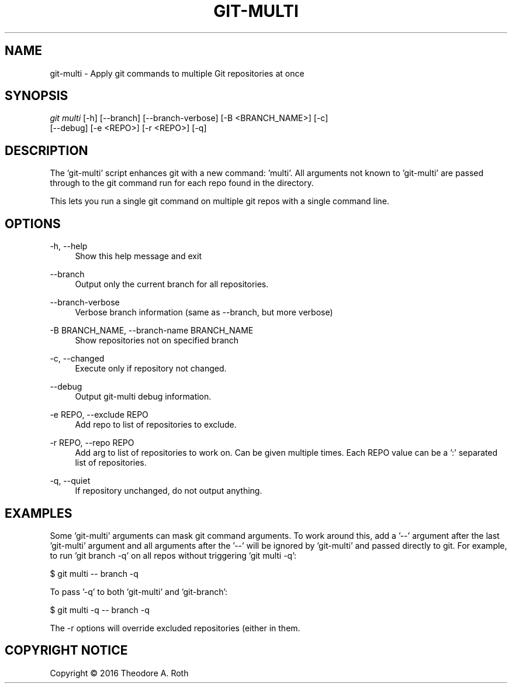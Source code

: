 .TH "GIT\-MULTI" "1" "2016/11/03" "0\&.0\&.0" "Git Manual"
.\" disable hyphenation
.nh
.\" disable justification (adjust test to left margin only)
.ad
.SH "NAME"
git-multi \- Apply git commands to multiple Git repositories at once
.SH "SYNOPSIS"
.sp
.nf
\fIgit multi\fR [\-h] [\-\-branch] [\-\-branch\-verbose] [\-B <BRANCH_NAME>] [\-c]
                 [\-\-debug] [\-e <REPO>] [\-r <REPO>] [\-q]
.sp
.SH "DESCRIPTION"
The 'git\-multi' script enhances git with a new command: 'multi'. All arguments
not known to 'git\-multi' are passed through to the git command run for each repo
found in the directory.
.sp
This lets you run a single git command on multiple git repos with a single
command line.
.sp
.SH "OPTIONS"
.PP
\-h, \-\-help
.RS 4
Show this help message and exit
.RE
.PP
\-\-branch
.RS 4
Output only the current branch for all repositories.
.RE
.PP
\-\-branch\-verbose
.RS 4
Verbose branch information (same as \-\-branch, but more verbose)
.RE
.PP
\-B BRANCH_NAME, \-\-branch\-name BRANCH_NAME
.RS 4
Show repositories not on specified branch
.RE
.PP
\-c, \-\-changed
.RS 4
Execute only if repository not changed.
.RE
.PP
\-\-debug
.RS 4
Output git\-multi debug information.
.RE
.PP
-e REPO, \-\-exclude REPO
.RS 4
Add repo to list of repositories to exclude.
.RE
.PP
\-r REPO, \-\-repo REPO
.RS 4
Add arg to list of repositories to work on. Can be given multiple times. Each
REPO value can be a ':' separated list of repositories.
.RE
.PP
\-q, \-\-quiet
.RS 4
If repository unchanged, do not output anything.
.RE
.sp
.SH "EXAMPLES"
Some 'git\-multi' arguments can mask git command arguments. To work around this,
add a '\-\-' argument after the last 'git\-multi' argument and all arguments after
the '\-\-' will be ignored by 'git\-multi' and passed directly to git. For example,
to run 'git branch \-q' on all repos without triggering 'git multi \-q':

    $ git multi \-\- branch -q

To pass '\-q' to both 'git\-multi' and 'git\-branch':

    $ git multi \-q \-\- branch \-q

The \-r options will override excluded repositories (either in
\.gitmulti_ignore or given with \-e) allowing git-multi to operate on
them.
.sp
.SH "COPYRIGHT NOTICE"
Copyright \(co 2016 Theodore A. Roth
